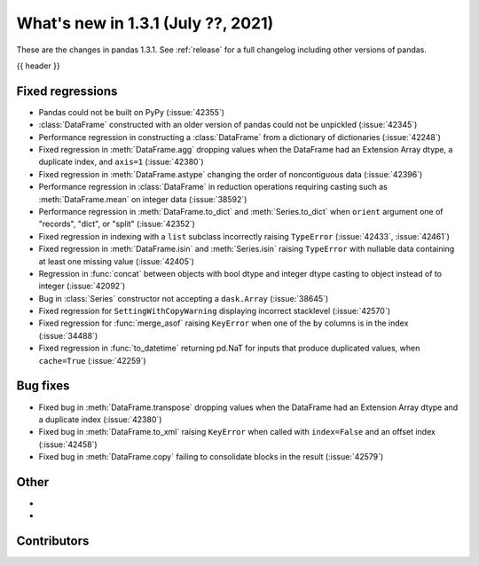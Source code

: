 .. _whatsnew_131:

What's new in 1.3.1 (July ??, 2021)
-----------------------------------

These are the changes in pandas 1.3.1. See :ref:`release` for a full changelog
including other versions of pandas.

{{ header }}

.. ---------------------------------------------------------------------------

.. _whatsnew_131.regressions:

Fixed regressions
~~~~~~~~~~~~~~~~~
- Pandas could not be built on PyPy (:issue:`42355`)
- :class:`DataFrame` constructed with an older version of pandas could not be unpickled (:issue:`42345`)
- Performance regression in constructing a :class:`DataFrame` from a dictionary of dictionaries (:issue:`42248`)
- Fixed regression in :meth:`DataFrame.agg` dropping values when the DataFrame had an Extension Array dtype, a duplicate index, and ``axis=1`` (:issue:`42380`)
- Fixed regression in :meth:`DataFrame.astype` changing the order of noncontiguous data (:issue:`42396`)
- Performance regression in :class:`DataFrame` in reduction operations requiring casting such as :meth:`DataFrame.mean` on integer data (:issue:`38592`)
- Performance regression in :meth:`DataFrame.to_dict` and :meth:`Series.to_dict` when ``orient`` argument one of "records", "dict", or "split" (:issue:`42352`)
- Fixed regression in indexing with a ``list`` subclass incorrectly raising ``TypeError`` (:issue:`42433`, :issue:`42461`)
- Fixed regression in :meth:`DataFrame.isin` and :meth:`Series.isin` raising ``TypeError`` with nullable data containing at least one missing value (:issue:`42405`)
- Regression in :func:`concat` between objects with bool dtype and integer dtype casting to object instead of to integer (:issue:`42092`)
- Bug in :class:`Series` constructor not accepting a ``dask.Array`` (:issue:`38645`)
- Fixed regression for ``SettingWithCopyWarning`` displaying incorrect stacklevel (:issue:`42570`)
- Fixed regression for :func:`merge_asof` raising ``KeyError`` when one of the ``by`` columns is in the index (:issue:`34488`)
- Fixed regression in :func:`to_datetime` returning pd.NaT for inputs that produce duplicated values, when ``cache=True`` (:issue:`42259`)


.. ---------------------------------------------------------------------------

.. _whatsnew_131.bug_fixes:

Bug fixes
~~~~~~~~~
- Fixed bug in :meth:`DataFrame.transpose` dropping values when the DataFrame had an Extension Array dtype and a duplicate index (:issue:`42380`)
- Fixed bug in :meth:`DataFrame.to_xml` raising ``KeyError`` when called with ``index=False`` and an offset index (:issue:`42458`)
- Fixed bug in :meth:`DataFrame.copy` failing to consolidate blocks in the result (:issue:`42579`)

.. ---------------------------------------------------------------------------

.. _whatsnew_131.other:

Other
~~~~~
-
-

.. ---------------------------------------------------------------------------

.. _whatsnew_131.contributors:

Contributors
~~~~~~~~~~~~

.. contributors:: v1.3.0..v1.3.1|HEAD
